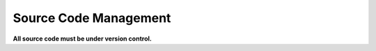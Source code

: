 .. _vcs:

=======================
Source Code Management
=======================

**All source code must be under version control.**

.. admonition:: Future Prospects
    :admonition: note
    
    For the foreseeable future, Subversion is used for version control in this
    team. `The server is hosted here. <svn://dllohsr222.driveline.gkn.com/>`_

    After the team grows to 3-4 developers, Gitlab-CE will be evaluated and
    deployed alongside subversion. Code will continue to be hosted in both
    locations, but developers will commit only to Gitlab.

.. todo::
    Describe the hooks that are in place, and how to add new hooks.


.. todo::
    Describe how to create branches, and the various tags that are in place.

.. todo::
    Describe interaction with the CI/CD pipeline.

